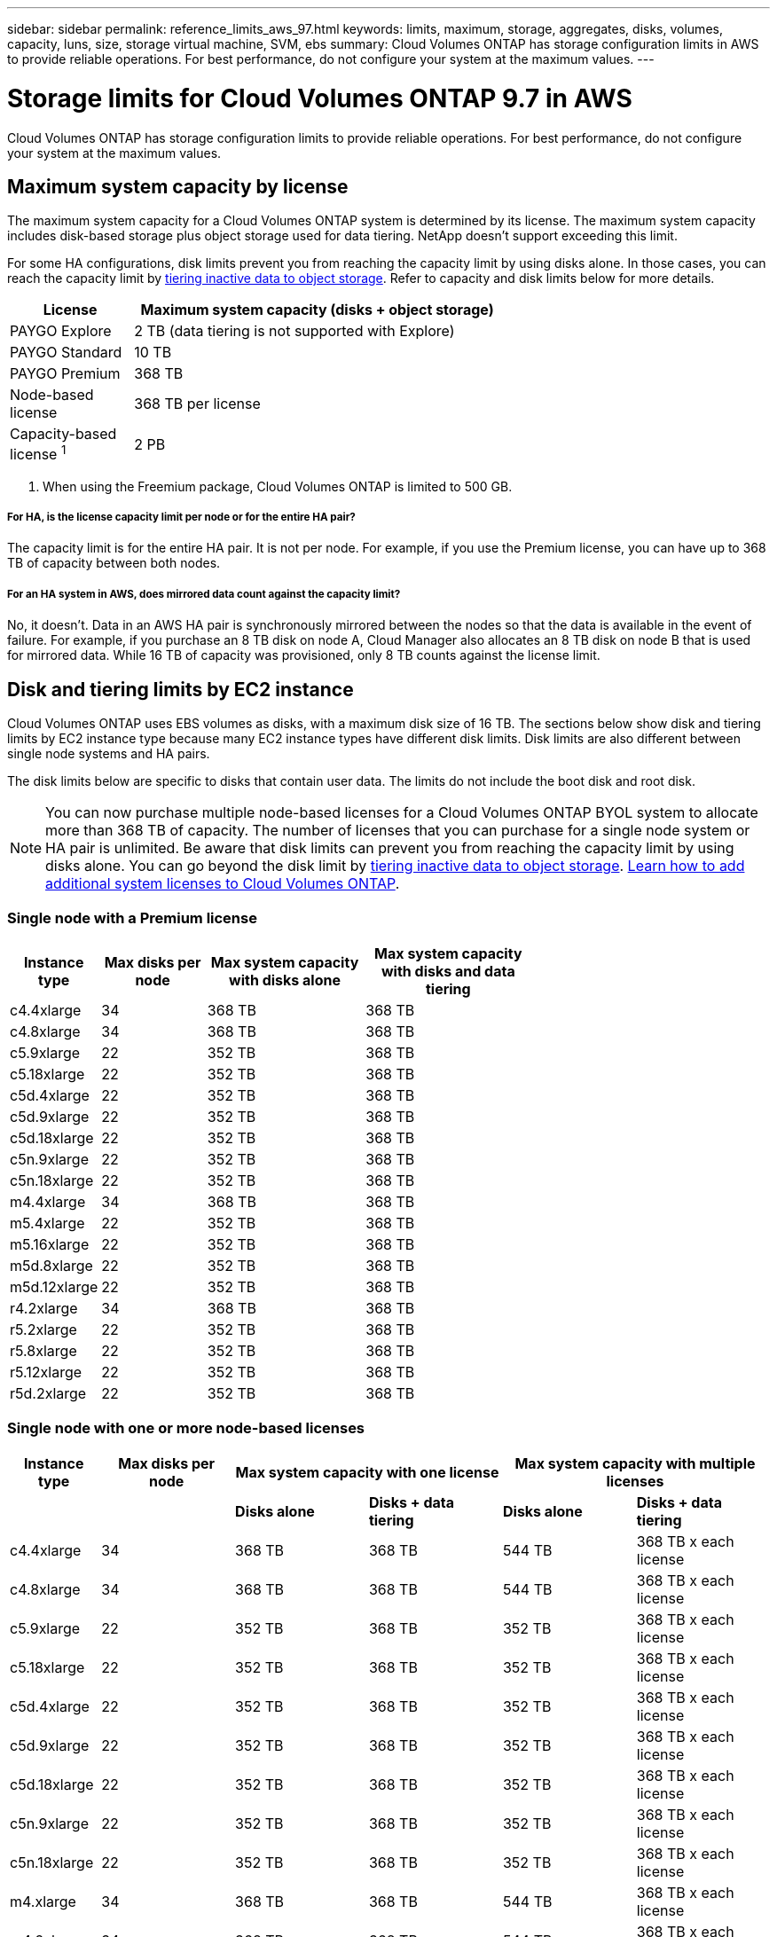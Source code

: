 ---
sidebar: sidebar
permalink: reference_limits_aws_97.html
keywords: limits, maximum, storage, aggregates, disks, volumes, capacity, luns, size, storage virtual machine, SVM, ebs
summary: Cloud Volumes ONTAP has storage configuration limits in AWS to provide reliable operations. For best performance, do not configure your system at the maximum values.
---

= Storage limits for Cloud Volumes ONTAP 9.7 in AWS
:hardbreaks:
:nofooter:
:icons: font
:linkattrs:
:imagesdir: ./media/

[.lead]
Cloud Volumes ONTAP has storage configuration limits to provide reliable operations. For best performance, do not configure your system at the maximum values.

== Maximum system capacity by license

The maximum system capacity for a Cloud Volumes ONTAP system is determined by its license. The maximum system capacity includes disk-based storage plus object storage used for data tiering. NetApp doesn't support exceeding this limit.

For some HA configurations, disk limits prevent you from reaching the capacity limit by using disks alone. In those cases, you can reach the capacity limit by https://docs.netapp.com/us-en/occm/concept_data_tiering.html[tiering inactive data to object storage^]. Refer to capacity and disk limits below for more details.

[cols="25,75",width=65%,options="header"]
|===
| License
| Maximum system capacity (disks + object storage)

| PAYGO Explore	| 2 TB (data tiering is not supported with Explore)
| PAYGO Standard | 10 TB
| PAYGO Premium | 368 TB
| Node-based license | 368 TB per license
| Capacity-based license ^1^ | 2 PB

|===

. When using the Freemium package, Cloud Volumes ONTAP is limited to 500 GB.

===== For HA, is the license capacity limit per node or for the entire HA pair?

The capacity limit is for the entire HA pair. It is not per node. For example, if you use the Premium license, you can have up to 368 TB of capacity between both nodes.

===== For an HA system in AWS, does mirrored data count against the capacity limit?

No, it doesn't. Data in an AWS HA pair is synchronously mirrored between the nodes so that the data is available in the event of failure. For example, if you purchase an 8 TB disk on node A, Cloud Manager also allocates an 8 TB disk on node B that is used for mirrored data. While 16 TB of capacity was provisioned, only 8 TB counts against the license limit.

== Disk and tiering limits by EC2 instance

Cloud Volumes ONTAP uses EBS volumes as disks, with a maximum disk size of 16 TB. The sections below show disk and tiering limits by EC2 instance type because many EC2 instance types have different disk limits. Disk limits are also different between single node systems and HA pairs.

The disk limits below are specific to disks that contain user data. The limits do not include the boot disk and root disk.

NOTE: You can now purchase multiple node-based licenses for a Cloud Volumes ONTAP BYOL system to allocate more than 368 TB of capacity. The number of licenses that you can purchase for a single node system or HA pair is unlimited. Be aware that disk limits can prevent you from reaching the capacity limit by using disks alone. You can go beyond the disk limit by http://docs.netapp.com/occm/us-en/concept_data_tiering.html[tiering inactive data to object storage^]. https://docs.netapp.com/us-en/occm/task_managing_licenses.html[Learn how to add additional system licenses to Cloud Volumes ONTAP^].

=== Single node with a Premium license

[cols="16,20,30,32",width=69%,options="header"]
|===
| Instance type
| Max disks per node
| Max system capacity with disks alone
| Max system capacity with disks and data tiering

| c4.4xlarge | 34 | 368 TB | 368 TB
| c4.8xlarge | 34 | 368 TB | 368 TB
| c5.9xlarge | 22 | 352 TB | 368 TB
| c5.18xlarge | 22 | 352 TB | 368 TB
| c5d.4xlarge | 22 | 352 TB | 368 TB
| c5d.9xlarge | 22 | 352 TB | 368 TB
| c5d.18xlarge | 22 | 352 TB | 368 TB
| c5n.9xlarge | 22 | 352 TB | 368 TB
| c5n.18xlarge | 22 | 352 TB | 368 TB
| m4.4xlarge | 34 | 368 TB | 368 TB
| m5.4xlarge | 22 | 352 TB | 368 TB
| m5.16xlarge | 22 | 352 TB | 368 TB
| m5d.8xlarge | 22 | 352 TB | 368 TB
| m5d.12xlarge | 22 | 352 TB | 368 TB
| r4.2xlarge | 34 | 368 TB | 368 TB
| r5.2xlarge | 22 | 352 TB | 368 TB
| r5.8xlarge | 22 | 352 TB | 368 TB
| r5.12xlarge | 22 | 352 TB | 368 TB
| r5d.2xlarge | 22 | 352 TB | 368 TB
|===

=== Single node with one or more node-based licenses

[cols="10,18,18,18,18,18",width=100%,options="header"]
|===
| Instance type
| Max disks per node
2+| Max system capacity with one license
2+| Max system capacity with multiple licenses

2+| | *Disks alone* | *Disks + data tiering* | *Disks alone* | *Disks + data tiering*
| c4.4xlarge | 34 | 368 TB | 368 TB | 544 TB | 368 TB x each license
| c4.8xlarge | 34 | 368 TB | 368 TB | 544 TB | 368 TB x each license
| c5.9xlarge | 22 | 352 TB | 368 TB | 352 TB | 368 TB x each license
| c5.18xlarge | 22 | 352 TB | 368 TB | 352 TB | 368 TB x each license
| c5d.4xlarge | 22 | 352 TB | 368 TB | 352 TB | 368 TB x each license
| c5d.9xlarge | 22 | 352 TB | 368 TB | 352 TB | 368 TB x each license
| c5d.18xlarge | 22 | 352 TB | 368 TB | 352 TB | 368 TB x each license
| c5n.9xlarge | 22 | 352 TB | 368 TB | 352 TB | 368 TB x each license
| c5n.18xlarge | 22 | 352 TB | 368 TB | 352 TB | 368 TB x each license
| m4.xlarge | 34 | 368 TB | 368 TB | 544 TB | 368 TB x each license
| m4.2xlarge | 34 | 368 TB | 368 TB | 544 TB | 368 TB x each license
| m4.4xlarge | 34 | 368 TB | 368 TB | 544 TB | 368 TB x each license
| m5.xlarge | 22 | 352 TB | 368 TB | 352 TB | 368 TB x each license
| m5.2xlarge | 22 | 352 TB | 368 TB | 352 TB | 368 TB x each license
| m5.4xlarge | 22 | 352 TB | 368 TB | 352 TB | 368 TB x each license
| m5.16xlarge | 22 | 352 TB | 368 TB | 352 TB | 368 TB x each license
| m5d.8xlarge | 22 | 352 TB | 368 TB | 352 TB | 368 TB x each license
| m5d.12xlarge | 22 | 352 TB | 368 TB | 352 TB | 368 TB x each license
| r4.xlarge | 34 | 368 TB | 368 TB | 544 TB | 368 TB x each license
| r4.2xlarge | 34 | 368 TB | 368 TB | 544 TB | 368 TB x each license
| r5.xlarge | 22 | 352 TB | 368 TB | 352 TB | 368 TB x each license
| r5.2xlarge | 22 | 352 TB | 368 TB | 352 TB | 368 TB x each license
| r5.8xlarge | 22 | 352 TB | 368 TB | 352 TB | 368 TB x each license
| r5.12xlarge | 22 | 352 TB | 368 TB | 352 TB | 368 TB x each license
| r5d.2xlarge | 22 | 352 TB | 368 TB | 352 TB | 368 TB x each license
|===

=== Single node with capacity-based licensing

[cols="18,18,32,32",width=100%,options="header"]
|===
| Instance family
| Max disks per node
| Max system capacity with disks alone
| Max system capacity with disks and data tiering

| c5, m5, and r5 instances | 22 | 352 TB | 2 PB
| c4, m4, and r4 instances | 34 | 544 TB | 2 PB
|===

=== HA pairs with a Premium license

[cols="16,20,30,32",width=69%,options="header"]
|===
| Instance type
| Max disks per node
| Max system capacity with disks alone
| Max system capacity with disks and data tiering

| c4.4xlarge | 31 | 368 TB | 368 TB
| c4.8xlarge | 31 | 368 TB | 368 TB
| c5.9xlarge | 19 | 304 TB | 368 TB
| c5.18xlarge | 19 | 304 TB | 368 TB
| c5d.4xlarge | 19 | 304 TB | 368 TB
| c5d.9xlarge | 19 | 304 TB | 368 TB
| c5d.18xlarge | 19 | 304 TB | 368 TB
| c5n.9xlarge | 19 | 304 TB | 368 TB
| c5n.18xlarge | 19 | 304 TB | 368 TB
| m4.4xlarge | 31 | 368 TB | 368 TB
| m5.4xlarge | 19 | 304 TB | 368 TB
| m5.16xlarge | 19 | 304 TB | 368 TB
| m5d.8xlarge | 19 | 304 TB | 368 TB
| m5d.12xlarge | 19 | 304 TB | 368 TB
| r4.2xlarge | 31 | 368 TB | 368 TB
| r5.2xlarge | 19 | 304 TB | 368 TB
| r5.8xlarge | 19 | 304 TB | 368 TB
| r5.12xlarge | 19 | 304 TB | 368 TB
| r5d.2xlarge | 19 | 304 TB | 368 TB
|===

=== HA pairs with one or more node-based licenses

[cols="10,18,18,18,18,18",width=100%,options="header"]
|===
| Instance type
| Max disks per node
2+| Max system capacity with one license
2+| Max system capacity with multiple licenses

2+| | *Disks alone* | *Disks + data tiering* | *Disks alone* | *Disks + data tiering*

| c4.4xlarge | 31 | 368 TB | 368 TB | 496 TB | 368 TB x each license
| c4.8xlarge | 31 | 368 TB | 368 TB | 496 TB | 368 TB x each license
| c5.9xlarge | 19 | 304 TB | 368 TB | 304 TB | 368 TB x each license
| c5.18xlarge | 19 | 304 TB | 368 TB | 304 TB | 368 TB x each license
| c5d.4xlarge | 19 | 304 TB | 368 TB | 304 TB | 368 TB x each license
| c5d.9xlarge | 19 | 304 TB | 368 TB | 304 TB | 368 TB x each license
| c5d.18xlarge | 19 | 304 TB | 368 TB | 304 TB | 368 TB x each license
| c5n.9xlarge | 19 | 304 TB | 368 TB | 304 TB | 368 TB x each license
| c5n.18xlarge | 19 | 304 TB | 368 TB | 304 TB | 368 TB x each license
| m4.xlarge | 31 | 368 TB | 368 TB | 496 TB | 368 TB x each license
| m4.2xlarge | 31 | 368 TB | 368 TB | 496 TB | 368 TB x each license
| m4.4xlarge | 31 | 368 TB | 368 TB | 496 TB | 368 TB x each license
| m5.xlarge | 19 | 304 TB | 368 TB | 304 TB | 368 TB x each license
| m5.2xlarge | 19 | 304 TB | 368 TB | 304 TB | 368 TB x each license
| m5.4xlarge | 19 | 304 TB | 368 TB | 304 TB | 368 TB x each license
| m5.16xlarge | 19 | 304 TB | 368 TB | 304 TB | 368 TB x each license
| m5d.8xlarge | 19 | 304 TB | 368 TB | 304 TB | 368 TB x each license
| m5d.12xlarge | 19 | 304 TB | 368 TB | 304 TB | 368 TB x each license
| r4.xlarge | 31 | 368 TB | 368 TB | 496 TB | 368 TB x each license
| r4.2xlarge | 31 | 368 TB | 368 TB | 496 TB | 368 TB x each license
| r5.xlarge | 19 | 304 TB | 368 TB | 304 TB | 368 TB x each license
| r5.2xlarge | 19 | 304 TB | 368 TB | 304 TB | 368 TB x each license
| r5.8xlarge | 19 | 304 TB | 368 TB | 304 TB | 368 TB x each license
| r5.12xlarge | 19 | 304 TB | 368 TB | 304 TB | 368 TB x each license
| r5d.2xlarge | 19 | 304 TB | 368 TB | 304 TB | 368 TB x each license
|===

=== HA pairs with capacity-based licensing

[cols="18,18,32,32",width=100%,options="header"]
|===
| Instance family
| Max disks per node
| Max system capacity with disks alone
| Max system capacity with disks and data tiering

| c5, m5, and r5 instances | 19 | 304 TB | 2 PB
| c4, m4, and r4 instances | 31 | 496 TB | 2 PB
|===

== Aggregate limits

Cloud Volumes ONTAP uses AWS volumes as disks and groups them into _aggregates_. Aggregates provide storage to volumes.

[cols=2*,options="header,autowidth"]
|===
| Parameter
| Limit

| Maximum number of aggregates |
Single node: Same as the disk limit
HA pairs: 18 in a node ^1^
| Maximum aggregate size | 96 TB of raw capacity ^2^
| Disks per aggregate	| 1-6 ^3^
| Maximum number of RAID groups per aggregate	| 1
|===

Notes:

. It is not possible to create 19 aggregates on both nodes in an HA pair because doing so would exceed the data disk limit.

. The aggregate capacity limit is based on the disks that comprise the aggregate. The limit does not include object storage used for data tiering.

. All disks in an aggregate must be the same size.

== Logical storage limits

[cols="22,22,56",width=100%,options="header"]
|===
| Logical storage
| Parameter
| Limit

| *Storage VMs (SVMs)*	| Maximum number for Cloud Volumes ONTAP
(HA pair or single node) a|
*C5, M5, and R5 instances with BYOL*
The following number of storage VMs are supported with C5, M5, and R5 instance types when you bring your own license (BYOL):

* 12 storage VMs with single node systems
* 8 storage VMs with HA pairs

NOTE: A storage VM spans the entire Cloud Volumes ONTAP system (HA pair or single node)

An add-on license is required for each additional _data-serving_ SVM beyond the first storage VM that comes with Cloud Volumes ONTAP by default. Contact your account team to obtain an SVM add-on license.

Storage VMs that you configure for disaster recovery (DR) don't require an add-on license (they are free of charge), but they do count against the storage VM limit. ^1,2^

*All other configurations*
One data-serving storage VM and one destination storage VM used for disaster recovery are supported. ^2^

A storage VM spans the entire Cloud Volumes ONTAP system (HA pair or single node).

.2+| *Files*	| Maximum size | 16 TB
| Maximum per volume |	Volume size dependent, up to 2 billion
| *FlexClone volumes*	| Hierarchical clone depth ^3^ | 499
.3+| *FlexVol volumes*	| Maximum per node |	500
| Minimum size |	20 MB
| Maximum size | Dependent on the size of the aggregate
| *Qtrees* |	Maximum per FlexVol volume |	4,995
| *Snapshot copies* |	Maximum per FlexVol volume |	1,023

|===

Notes:

. For example, if you have 8 data-serving storage VMs on an HA pair, then you've reached the limit and can't create any additional storage VMs. The same is true for another HA pair that has 8 storage VMs configured for disaster recovery--you've reached the limit and can't create any additional storage VMs.

. You can activate a destination storage VM for data access if there’s an outage on the source storage VM. Cloud Manager doesn't provide any setup or orchestration support for storage VM disaster recovery. You must use System Manager or the CLI.
+
* https://library.netapp.com/ecm/ecm_get_file/ECMLP2839856[SVM Disaster Recovery Preparation Express Guide^]
* https://library.netapp.com/ecm/ecm_get_file/ECMLP2839857[SVM Disaster Recovery Express Guide^]

. Hierarchical clone depth is the maximum depth of a nested hierarchy of FlexClone volumes that can be created from a single FlexVol volume.

== iSCSI storage limits

[cols=3*,options="header,autowidth"]
|===
| iSCSI storage
| Parameter
| Limit

.4+| *LUNs*	| Maximum per node |	1,024
| Maximum number of LUN maps |	1,024
| Maximum size	| 16 TB
| Maximum per volume	| 512
| *igroups*	| Maximum per node | 256
.2+| *Initiators*	| Maximum per node |	512
| Maximum per igroup	| 128
| *iSCSI sessions* |	Maximum per node | 1,024
.2+| *LIFs*	| Maximum per port |	32
| Maximum per portset	| 32
| *Portsets* |	Maximum per node |	256

|===
